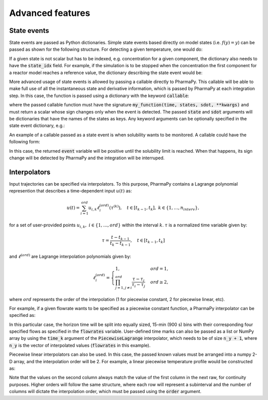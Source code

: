 ====================
Advanced features
====================

State events
============

State events are passed as Python dictionaries. Simple state events based directly on model states (i.e. :math:`f(y) = y`) can be passed as shown for the following structure. For detecting a given temperature, one would do:

.. testcode::

   my_state_event = {'state_name': 'temperature', 'value': 400} 

If a given state is not scalar but has to be indexed, e.g. concentration for a given component, the dictionary also needs to have the :code:`state_idx` field. For example, if the simulation is to be stopped when the  concentration the first component for a reactor model reaches a reference value, the dictionary describing the state event would be:

.. testcode::

   my_state_event = {'state_name': 'mole_conc', 'state_idx': 0, 'value': 0.2} 

More advanced usage of state events is allowed by passing a callable directly to PharmaPy. This callable will be able to make full use of all the instantaneous state and derivative information, which is passed by PharmaPy at each integration step. In this case, the function is passed using a dictionary with the keyword :code:`callable`:

.. testcode::

   my_state_event = {'callable': my_function}

where the passed callable function must have the signature :code:`my_function(time, states, sdot, **kwargs)` and must return a scalar whose sign changes only when the event is detected. The passed :code:`state` and :code:`sdot` arguments will be dictionaries that have the names of the states as keys. Any keyword arguments can be optionally specified in the state event dictionary, e.g.:

.. testcode::

   my_state_event = {'callable': my_function, 'kwargs': {...}}

An example of a callable passed as a state event is when solubility wants to be monitored. A callable could have the following form:

.. testcode::

   def my_callable(time, y, ydot, a, b, c):
       solubility = a + b * y['temp'] + c * y['temp']**2  # a, b, and c are solubility constants
       event = solubility - y['mass_conc'][1]  # Let's say it is a binary system where the first component is the solvent and the second one is the API
       
       return event

In this case, the returned :code:`event` variable will be positive until the solubility limit is reached. When that happens, its sign change will be detected by PharmaPy and the integration will be interruped.

Interpolators
===============

Input trajectories can be specified via interpolators. To this purpose, PharmaPy contains a Lagrange polynomial represention that describes a time-dependent input :math:`u(t)` as:

.. math::

   u(t) = \sum_{i = 1}^{ord} u_{i, k} \ell_i^{(ord)} (\tau^{(k)}), \quad t \in [t_{k - 1}, t_k], \ k \in \{1, \ldots, n_{interv}\},

for a set of user-provided points :math:`u_{i, k}, \ i \in \{1, \ldots, ord\}` within the interval :math:`k`.  :math:`\tau` is a normalized time variable given by:

.. math::
   \tau = \frac{t - t_{k - 1}}{t_{k} - t_{k - 1}}, \quad t \in [t_{k - 1}, t_k]

and :math:`\ell^{(ord)}` are Lagrange interpolation polynomials given by:

.. math::
   \ell_{i}^{(ord)} =
   \begin{cases}
       1, & ord = 1, \\
       \prod_{j = 1, j \neq i}^{ord} \frac{\tau - \tau_j}{\tau_i - \tau_j}  & ord \geq 2,
   \end{cases}

where :math:`ord` represents the order of the interpolation (1 for piecewise constant, 2 for piecewise linear, etc).

For example, if a given flowrate wants to be specified as a piecewise constant function, a PharmaPy interpolator can be specified as: 

.. testcode::

   from PharmaPy.Interpolation import PiecewiseLagrange

   time_hor = 3600  # total time [s]
   flowrates = [0.1, 0.2, 0.1, 0.6]  # kg/s
   interpolator = PiecewiseLagrange(time_hor, flowrates, order=1)

In this particular case, the horizon time will be split into equally sized, 15-min (900 s) bins with their corresponding four specified flows as specified in the :code:`flowrates` variable. User-defined time marks can also be passed as a list or NumPy array by using the :code:`time_k` argument of the :code:`PiecewiseLagrange` interpolator, which needs to be of size :code:`n_y + 1`, where :code:`n_y` is the vector of interpolated values (:code:`flowrates` in this example).

Piecewise linear interpolators can also be used. In this case, the passed known values must be arranged into a numpy 2-D array, and the interpolation order will be 2. For example, a linear piecewise temperature profile would be constructed as:

.. testcode::

   from PharmaPy.Interpolation import PiecewiseLagrange

   time_hor = 3600  # total time [s]
   temperatures = np.array([[360, 345],
                            [345, 330],
                            [330, 318],
                            [318, 295]])  # K
   interpolator = PiecewiseLagrange(time_hor, temperatures, order=2)

Note that the values on the second column always match the value of the first column in the next raw, for continuity purposes. Higher orders will follow the same structure, where each row will represent a subinterval and the number of columns will dictate the interpolation order, which must be passed using the :code:`order` argument.

